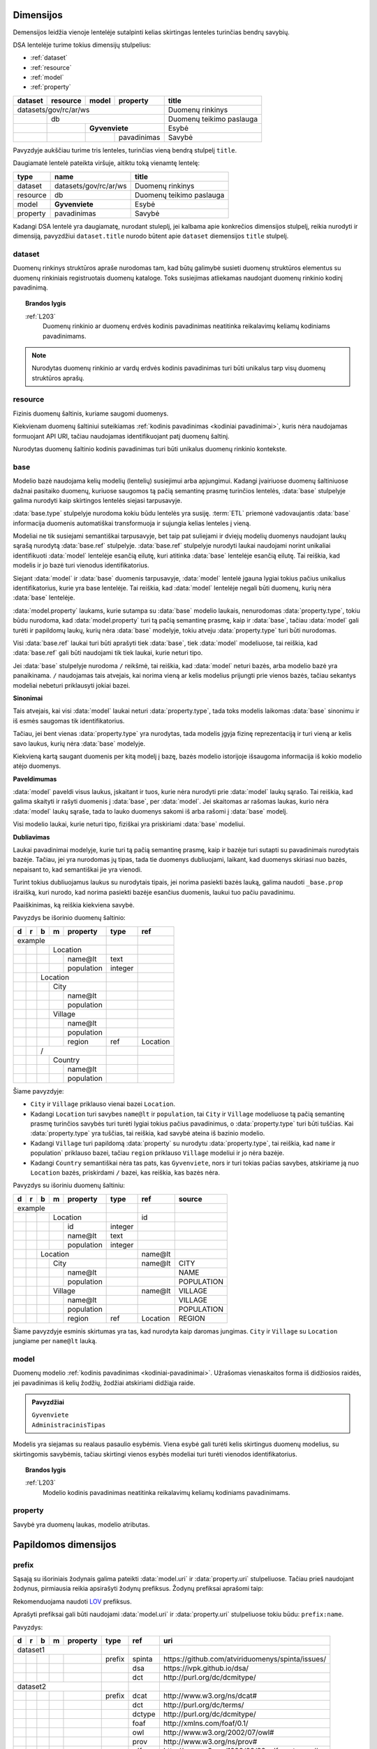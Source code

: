 .. default-role:: literal
.. _dimensijos:

Dimensijos
==========

Demensijos leidžia vienoje lentelėje sutalpinti kelias skirtingas lenteles
turinčias bendrų savybių.

DSA lentelėje turime tokius dimensijų stulpelius:

- :ref:`dataset`
- :ref:`resource`
- :ref:`model`
- :ref:`property`

======= ======== ===== ============= ============================== 
dataset resource model property      title                         
======= ======== ===== ============= ============================== 
datasets/gov/rc/ar/ws                Duomenų rinkinys
------------------------------------ ------------------------------ 
\       db                           Duomenų teikimo paslauga
------- ---------------------------- ------------------------------ 
\                **Gyvenviete**      Esybė
------- -------- ------------------- ------------------------------ 
\                      pavadinimas   Savybė
======= ======== ===== ============= ============================== 

Pavyzdyje aukščiau turime tris lenteles, turinčias vieną bendrą stulpelį
`title`.

Daugiamatė lentelė pateikta viršuje, aitiktu toką vienamtę lentelę:

========== ===================== ============================== 
type       name                  title  
========== ===================== ============================== 
dataset    datasets/gov/rc/ar/ws Duomenų rinkinys
resource   db                    Duomenų teikimo paslauga
model      **Gyvenviete**        Esybė
property   pavadinimas           Savybė
========== ===================== ============================== 

Kadangi DSA lentelė yra daugiamatę, nurodant stuleplį, jei kalbama apie
konkrečios dimensijos stulpelį, reikia nurodyti ir dimensiją, pavyzdžiui
`dataset.title` nurodo būtent apie `dataset` diemensijos `title` stulpelį.



.. _dataset:

dataset
-------

.. module:: dataset

Duomenų rinkinys struktūros apraše nurodomas tam, kad būtų galimybė susieti
duomenų struktūros elementus su duomenų rinkiniais registruotais duomenų
kataloge. Toks susiejimas atliekamas naudojant duomenų rinkinio kodinį
pavadinimą.

.. topic:: Brandos lygis

    :ref:`L203`
        Duomenų rinkinio ar duomenų erdvės kodinis pavadinimas neatitinka
        reikalavimų keliamų kodiniams pavadinimams.

.. note::

    Nurodytas duomenų rinkinio ar vardų erdvės kodinis pavadinimas turi būti
    unikalus tarp visų duomenų struktūros aprašų.

.. seealso::

    | :ref:`ns`
    | :ref:`kodiniai-pavadinimai`

.. data:: id

    Duomenų rinkinio arba duomenų erdvės identifikatorius.

.. data:: type

    Jei nenurodyta, pagal nutylėjimą naudojama `dataset` reikšmė, kuri nurodo
    duomenų rinkinio kodinį pavadinimą nurodyta :term:`duomenų kataloge
    <duomenų katalogas>`.

    Galimos reikšmės:

    ns
        Vardų erdvė.

    dataset
        Duomenų rinkinys.

    .. admonition:: Pavyzdys

        ======= ======== ===== ============= ==== ================ 
        dataset resource model property      type title           
        ======= ======== ===== ============= ==== ================ 
        datasets/gov/rc                      ns   Registrų centras
        ------------------------------------ ---- ---------------- 
        datasets/gov/rc/ar                   ns   Adresų registras
        ------------------------------------ ---- ---------------- 
        datasets/gov/rc/ar/ws                     Duomenų teikimo paslauga
        ==================================== ==== ================ 

.. data:: ref

    Duomenų rinkinio identifikatorius duomenų kataloge. Alternatyviai, galima
    naudoti :data:`dataset.source`.

    Nenaudojamas jei :data:`dataset.type` yra `ns`.

.. data:: source

    Nuoroda į duomenų rinkinio puslaptį duomenų kataloge.

    Nenaudojama, jei `dataset.type` yra `ns`.

.. data:: prepare

    Nenaudojama.

.. data:: level

    Nenaudojamas.

    Duomenų rinkinio brandos lygis yra išskaičiuojamas iš :data:`model.level`
    ir :data:`property.level`.

.. data:: access

    Prieigos lygis, naudojamas pagal nutylėjimą viesiems šios vardų erdvės
    elementams.

.. data:: title

    Duomenų rinkinio ar vardų erdvės pavadinimas.

.. data:: description

    Duomenų rinkinio ar vardų erdvės aprašymas.

.. .. _duomenų-šaltinis:
.. _resource:

resource
--------

.. module:: resource

Fizinis duomenų šaltinis, kuriame saugomi duomenys.

Kiekvienam duomenų šaltiniui suteikiamas :ref:`kodinis pavadinimas <kodiniai
pavadinimai>`, kuris nėra naudojamas formuojant API URI, tačiau naudojamas
identifikuojant patį duomenų šaltinį.

Nurodytas duomenų šaltinio kodinis pavadinimas turi būti unikalus duomenų
rinkinio kontekste.

.. seealso::

    :ref:`resource`

.. data:: id

    Duomenų šaltinio unikalus identifikatorius UUID formatu.

.. data:: type

    Duomenų šaltinio tipas. Galimos reikšmės:

    ========= ============================
    `sql`     Reliacinės duomenų bazės
    `csv`     CSV lentelės
    `json`    JSON resursai
    `xml`     XML resursai
    ========= ============================

.. data:: ref

    Identifikatorius, naudojamas konfiguracijoje, kurioje pateikiama pilnas
    resurso adresas ir kiti parametrai, tokie kaip slaptažodžiai ar
    prisijungimo vardai.

    Alternatyviai resurso pilną adresą galima nurodyti :data:`resource.source`
    stulpelyje.

.. data:: source

    Pilnas resurso adresas URI formatu.

    .. warning::

        Jei duomenų šaltinis reikalauja naudotojo vardo ir slaptažodžio,
        rekomenduojama nerodyti URI struktūros apraše, vietoj to prisijungimo
        duomenis prie šaltinio pateikti atskirame konfigūraciniame faile,
        naudojant :data:`resource.ref` stulpelį.

    **dialect** [ `+` **driver** ] `://` [ **user** `:` **password** `@` ]
    **host** [ `:` **port** ] `/` **path** [ `?` **params** ]

    dialect
        Duomenų šaltinio dialektas arba protokolas, kuriuo teikiami duomenys,
        galimi variantai:

        ================ ===========================
        `postgresql`     PostgreSQL duomenų bazė.
        `mysql`          MySQL duomenų bazė.
        `mariadb`        MariaDB duomenų bazė.
        `sqlite`         SQLite duomenų bazė.
        `oracle`         Oracle duomenų bazė.
        `mssql`          Microsoft SQL Server duomenų bazė.
        `http`, `https`  Duomenų failas publikuojamas HTTP protokolu.
        ================ ===========================

    driver
        Priklauso nuo **dialect** ir nuo naudojamo duomenų agento.

    user
        Duomenų šaltinio naudotojo vardas, jei duomenų šaltinis to reikalauja.

    password
        Duomenų šaltinio slaptažodis, jei duomenų šaltinis to reikalauja.

    host
        Duomenų šaltinio serverio adresas, jei duomenų šaltinis yra
        nuotoliniame serveryje.

    port
        Nuotolinio serverio prievado numeris.

    path
        Duomenų bazės pavadinimas arba kelias iki duomenų failo.

    params
        Papildomi parametrai, priklauso nuo naudojamo **driver**.


.. data:: level

    Duomenų šaltinio :ref:`brandos lygis <level>`, vertinant tik pagal formatą,
    nežiūrint į šaltinyje esančių duomenų turinį.

.. data:: access

    Duomenų šaltinio :ref:`prieigos lygis <access>`.

    Pildyti neprivaloma, jei nurodytas, tada visoms žemesnio lygio dimensijoms,
    pagal nutylėjimą taikomas nurodytas šaltinio prieigos lygis.

.. data:: title

    Duomenų šaltinio pavadinimas.

.. data:: description

    Duomenų šaltinio aprašymas.


.. _base:

base
----

.. module:: base

.. deprecated:: 0.2

   Atskira modelio bazė naikinama. Nuo 0.2 versijos, modelio bazė nurodoma
   :data:`model.type` stulpelyje.

Modelio bazė naudojama kelių modelių (lentelių) susiejimui arba apjungimui.
Kadangi įvairiuose duomenų šaltiniuose dažnai pasitaiko duomenų, kuriuose
saugomos tą pačią semantinę prasmę turinčios lentelės, :data:`base` stulpelyje
galima nurodyti kaip skirtingos lentelės siejasi tarpusavyje.

:data:`base.type` stulpelyje nurodoma kokiu būdu lentelės yra susiję.
:term:`ETL` priemonė vadovaujantis :data:`base` informacija duomenis
automatiškai transformuoja ir sujungia kelias lenteles į vieną.

Modeliai ne tik susiejami semantiškai tarpusavyje, bet taip pat suliejami ir
dviejų modelių duomenys naudojant laukų sąrašą nurodytą :data:`base.ref`
stulpelyje. :data:`base.ref` stulpelyje nurodyti laukai naudojami norint
unikaliai identifikuoti :data:`model` lentelėje esančią eilutę, kuri atitinka
:data:`base` lentelėje esančią eilutę. Tai reiškia, kad modelis ir jo bazė turi
vienodus identifikatorius.

Siejant :data:`model` ir :data:`base` duomenis tarpusavyje, :data:`model`
lentelė įgauna lygiai tokius pačius unikalius identifikatorius, kurie yra base
lentelėje. Tai reiškia, kad :data:`model` lentelėje negali būti duomenų, kurių
nėra :data:`base` lentelėje.

:data:`model.property` laukams, kurie sutampa su :data:`base` modelio laukais,
nenurodomas :data:`property.type`, tokiu būdu nurodoma, kad
:data:`model.property` turi tą pačią semantinę prasmę, kaip ir :data:`base`,
tačiau :data:`model` gali turėti ir papildomų laukų, kurių nėra :data:`base`
modelyje, tokiu atveju :data:`property.type` turi būti nurodomas.

Visi :data:`base.ref` laukai turi būti aprašyti tiek :data:`base`, tiek
:data:`model` modeliuose, tai reiškia, kad :data:`base.ref` gali būti naudojami
tik tiek laukai, kurie neturi tipo.

Jei :data:`base` stulpelyje nurodoma `/` reikšmė, tai reiškia, kad
:data:`model` neturi bazės, arba modelio bazė yra panaikinama. `/` naudojamas
tais atvejais, kai norima vieną ar kelis modelius prijungti prie vienos bazės,
tačiau sekantys modeliai nebeturi priklausyti jokiai bazei.

**Sinonimai**

Tais atvejais, kai visi :data:`model` laukai neturi :data:`property.type`, tada
toks modelis laikomas :data:`base` sinonimu ir iš esmės saugomas tik
identifikatorius.

Tačiau, jei bent vienas :data:`property.type` yra nurodytas, tada modelis įgyja
fizinę reprezentaciją ir turi vieną ar kelis savo laukus, kurių nėra
:data:`base` modelyje.

Kiekvieną kartą saugant duomenis per kitą modelį į bazę, bazės modelio
istorijoje išsaugoma informacija iš kokio modelio atėjo duomenys.

**Paveldimumas**

:data:`model` paveldi visus laukus, įskaitant ir tuos, kurie nėra nurodyti prie
:data:`model` laukų sąrašo. Tai reiškia, kad galima skaityti ir rašyti duomenis
į :data:`base`, per :data:`model`. Jei skaitomas ar rašomas laukas, kurio nėra
:data:`model` laukų sąraše, tada to lauko duomenys sakomi iš arba rašomi į
:data:`base` modelį.

Visi modelio laukai, kurie neturi tipo, fiziškai yra priskiriami :data:`base`
modeliui.

**Dubliavimas**

Laukai pavadinimai modelyje, kurie turi tą pačią semantinę prasmę, kaip ir
bazėje turi sutapti su pavadinimais nurodytais bazėje. Tačiau, jei yra
nurodomas jų tipas, tada tie duomenys dubliuojami, laikant, kad duomenys
skiriasi nuo bazės, nepaisant to, kad semantiškai jie yra vienodi.

Turint tokius dubliuojamus laukus su nurodytais tipais, jei norima pasiekti
bazės lauką, galima naudoti `_base.prop` išraišką, kuri nurodo, kad norima
pasiekti bazėje esančius duomenis, laukui tuo pačiu pavadinimu.


.. data:: source

    Nenaudojamas.

.. data:: prepare

    Išimtiniais atvejais, kai nėra galimybės lentelių susieti ar apjungti
    įprastiniais metodais, galima pasitelkti formules, kurių pagalba galima
    įgyvendinti nestandartinius lentelių apjungimo atvejus.

.. data:: type

    Nenaudojamas.

.. data:: ref

    :data:`model.property` reikšmė, kurios pagalba :data:`model` objektai
    siejami su :data:`base` objektais. Jei susiejimas pagal vieną model property
    yra neįmanomas, galima nurodyti kelis :data:`model.property` pavadinimus
    atskirtus kableliu.

    Galima naudoti tik tuos :data:`model.property`, kurie neturi nurodyto
    :data:`property.type`, kas reiškia, kad toks pat laukas turi būti tiek
    :data:`base`, tiek :data:`model` laukų sąraše.

    Tais atvejais, kai :data:`base.ref` rodo į modelio lauką, kuris turi tipą,
    tada :data:`base.level` negali būti didesnis nei `3`, kadangi jei modelio
    laukas turi tipą, tai reiškia, kad jo duomenys nesutampa su bazės
    duomenimis ir todėl jungimas negali būti daromas.

.. data:: level

    :ref:`Brandos lygis <level>`, nurodantis modelio susiejamumą su nurodytu
    baziniu modeliu. Plačiau žiūrėti :ref:`Ryšiai tarp modelių | Brandos lygis
    <ref-level>`.

    Jei brandos lygis yra žemesnis nei `3`, tada identifikatorių siejimas nėra
    atliekamas, tokiu būdu tiesiog nurodomas semantinis susiejimas metaduomenų,
    o ne duomenų lygmenyje.

.. data:: access

    Nenaudojamas.

Paaiškinimas, ką reiškia kiekviena savybė.

Pavyzdys be išorinio duomenų šaltinio:

== == == == =========== ========= ==========
d  r  b  m  property    type      ref       
== == == == =========== ========= ==========
example                                     
----------------------- --------- ----------
\        Location
-- -- -- -------------- --------- ----------
\           name\@lt    text                
\           population  integer             
\      Location
-- -- ----------------- --------- ----------
\        City
-- -- -- -------------- --------- ----------
\           name\@lt                        
\           population
\        Village
-- -- -- -------------- --------- ----------
\           name\@lt                        
\           population
\           region      ref       Location
\     /                                     
-- -- ----------------- --------- ----------
\        Country
-- -- -- -------------- --------- ----------
\           name\@lt                        
\           population
== == == == =========== ========= ==========

Šiame pavyzdyje:

- `City` ir `Village` priklauso vienai bazei `Location`.

- Kadangi `Location` turi savybes `name@lt` ir `population`, tai `City` ir
  `Village` modeliuose tą pačią semantinę prasmę turinčios savybės turi turėti
  lygiai tokius pačius pavadinimus, o :data:`property.type` turi būti tuščias.
  Kai :data:`property.type` yra tuščias, tai reiškia, kad savybė ateina iš
  bazinio modelio.

- Kadangi `Village` turi papildomą :data:`property` su nurodytu
  :data:`property.type`, tai reiškia, kad `name` ir population` priklauso
  bazei, tačiau `region` priklauso `Village` modeliui ir jo nėra bazėje.

- Kadangi `Country` semantiškai nėra tas pats, kas `Gyvenviete`, nors ir turi
  tokias pačias savybes, atskiriame ją nuo `Location` bazės, priskirdami `/`
  bazei, kas reiškia, kas bazės nėra.


Pavyzdys su išoriniu duomenų šaltiniu:

== == == == =========== ========= ========= ==================
d  r  b  m  property    type      ref       source
== == == == =========== ========= ========= ==================
example                                                       
----------------------- --------- --------- ------------------
\        Location                 id       
-- -- -- -------------- --------- --------- ------------------
\           id          integer
\           name\@lt    text
\           population  integer
\     Location                    name\@lt 
-- -- ----------------- --------- --------- ------------------
\        City                     name\@lt  CITY
-- -- -- -------------- --------- --------- ------------------
\           name\@lt                        NAME
\           population                      POPULATION
\        Village                  name\@lt  VILLAGE
-- -- -- -------------- --------- --------- ------------------
\           name\@lt                        VILLAGE
\           population                      POPULATION
\           region      ref       Location  REGION
== == == == =========== ========= ========= ==================

Šiame pavyzdyje esminis skirtumas yra tas, kad nurodyta kaip daromas jungimas.
`City` ir `Village` su `Location` jungiame per `name\@lt` lauką.


.. .. _duomenų-modelis:
.. _model:

model
-----

.. module:: model

Duomenų modelio :ref:`kodinis pavadinimas <kodiniai-pavadinimai>`. Užrašomas
vienaskaitos forma iš didžiosios raidės, jei pavadinimas iš kelių žodžių,
žodžiai atskiriami didžiąja raide.

.. admonition:: Pavyzdžiai

    | `Gyvenviete`
    | `AdministracinisTipas`

Modelis yra siejamas su realaus pasaulio esybėmis. Viena esybė gali turėti
kelis skirtingus duomenų modelius, su skirtingomis savybėmis, tačiau skirtingi
vienos esybės modeliai turi turėti vienodos identifikatorius.

.. topic:: Brandos lygis

    :ref:`L203`
        Modelio kodinis pavadinimas neatitinka reikalavimų keliamų kodiniams
        pavadinimams.

.. data:: type

    .. versionchanged:: 0.2

        Nuo 0.2 versijos nurodo modelio bazę.

    Nurodo modelio bazę arba esybę, kurios pagalba skirtingiems modeliams
    suteikiami vienodi identifikatoriai.

    Jei nurodyta modelio bazė, :data:`model.ref` nurodytas pirminis raktas turi
    sutapti su bazinio modelio pirminiu raktu.

    Taip pat turi sutapti ir modelio savybės su baziniu modeliu. Tačiau modelis
    gali turėti ir papildomų savybių, kurių nėra baziniame modelyje.
    Vienintelis privalomas reikalavimas yra pirminio rakto susiejimas, kad
    modelis ir bazinis modelis turėtu vienodus identifikatorius.

    .. topic:: Brandos lygis

        :ref:`L103`
            Modelis yra susietas su bazinio registro esybe metaduomenų
            lygmeniu, tačiau nėra tokio identifikatoriaus kuris leistu susieti
            ir pačius duomenis.

        :ref:`L209`
            Modelis nėra susietas su baziniame registre apibrėžta esybe.

    .. admonition:: Pavyzdys

        **Duomenų modelis**

        .. mermaid::
        
           classDiagram
        
             class ns1Gyvenviete["ns1:Gyvenviete"]
             class ns2Gyvenviete["ns2:Gyvenviete"]
             class Location["locn:Location"] {
               + code: integer [1..1]
               + name: text [1..1]
             }
             ns1Gyvenviete --|> Location
             ns2Gyvenviete --|> Location

        |

        **Struktūros aprašas**

        ======= ===== ======== ================== ====
        dataset model property type               ref
        ======= ===== ======== ================== ====
        locn                                     
        ---------------------- ------------------ ----
        \       **Location**                      code
        ------- -------------- ------------------ ----
        \             code     integer           
        \             name\@en string            
        ns1                                      
        ---------------------- ------------------ ----
        \       **Gyvenviete** **/locn/Location** code
        ------- -------------- ------------------ ----
        \             code     integer           
        \             name\@lt string            
        ns2                                      
        ---------------------- ------------------ ----
        \       **Gyvenviete** **/locn/Location** code
        ------- -------------- ------------------ ----
        \             code     integer           
        \             name\@lt string            
        ======= ===== ======== ================== ====

        Pavyzdyje turime tris modelius iš skirtingų duomenų rinkinių,
        `ns1:Gyvenviete` ir `ns2:Gyvenviete` nurodo `locn:Location` kaip šių
        modelių bazę, tai reiškia, kad visi trys modeliai realiame pasaulyje
        yra viena esybė, turinti vienodus identifikatorius skirtinguose
        modeliuose.

.. data:: ref

    Kableliu atskirtas sąrašas :data:`model.property` duomenų laukų pavadinimų,
    kurie kartu unikaliai identifikuoja vieną duomenų eilutę (pirminis lentelės
    raktas arba identifikatorius).

    Jei nurodytas :data:`model.type`, pirminis raktas būtinai turi sutapti su
    :data:`model.type` pirminiu raktu.

    Jei modelio objektą unikaliai identifikuoja keli duomenų laukai,
    :data:`model.ref` stulpelyje galima nurodyti kelis duomenų laukus atskirtus
    kableliu.

    .. topic:: Brandos lygis

        :ref:`L003`
            Nenurodytas objekto identifikatorius.

        :ref:`L104`
            Nurodytas objekto identifikatorius nėra unikalus, turi
            pasikartojančių reikšmių.

        :ref:`L204`
            Nurodytas objekto identifikatorius yra unikalus, tačiau
            nepatikimas, kadangi nurodytas duomenų laukas, kuris gali keistis,
            tarkime pavadinimas.

        :ref:`L301`
            Nurodytas objekto identifikatorius yra patikimas, tačiau nėra
            siejamas su globaliu objekto identifikatoriumi.

.. data:: source

    Modelio duomenų šaltinis, vieta ar pavadinimas fiziniame duomenų modelyje.

    Kas įrašoma į šį stulpelį priklauso nuo duomenų šaltinio :data:`resource.type`.

    SQL atveju, tai bus lentelės pavadinimas, XML atveju - XPath išraiška, JSON
    atveju - JSONPath išraiška, skirtingai duomenų šaltiniai gali naudoti
    skirtingą sintaksę vietai (kur fiziškai saugomi duomenys) apibūdinti.

    Jei duomenys publikuojami :ref:`vidinėje saugykloje <internal-backend>`,
    :data:`model.source` pildyti nereikia, kadangi vidinės saugyklos fizinio ir
    loginio modelio pavadinimai yra tokie patys.

    .. topic:: Brandos lygis

        :ref:`L004`
            Nenurodytas modelio duomenų šaltinis :data:`model.source` ir duomenys nėra
            publikuojami :ref:`vidinėje saugykloje <internal-backend>`.

.. data:: prepare

    Formulė skirta duomenų filtravimui ir paruošimui, iš dalies priklauso nuo
    :data:`resource.type`.

    .. seealso::

        | :ref:`formulės`
        | :ref:`duomenų-atranka`

.. data:: level

    Modelio :ref:`brandos lygis <level>`, nusakantis pačio modelio brandos
    lygį, pavyzdžiui ar nurodytas pirminis raktas, ar modelio pavadinimas
    atitinka kodiniams pavadinimams keliamus reikalavimus.

    .. seealso::

        :ref:`ref-level`

.. data:: access

    Modeliui priklausančių laukų :ref:`prieigos lygis <access>`. Paveldimas.

    .. seealso::

        :ref:`access`

.. data:: uri

    Sąsaja su OWL_, RDFS_ ontologijomis ar SKOS_ kontroliuojamais žodynais.

    Jei nenurodyta, generuojamas pavadinimas pagal tokį šabloną:

    `https://data.gov.lt/id/` **dataset** `/` **model**

    .. admonition:: Pavyzdys

        ::

            https://data.gov.lt/id/datasets/gov/rc/ar/ws/Location

    Struktūros apraše galima nurodyti automatiškai neneruojamus URI.

    .. admonition:: Pavyzdys

        ======= ===== ================ ================== ==== ============ 
        dataset model property         type               ref  uri        
        ======= ===== ================ ================== ==== ============
        adresai                                                            
        ------------------------------ ------------------ ---- ------------
        \                              prefix             ar   \https://data.gov.lt/id/adresai/
        \       **Location**                              code             
        ------- ---------------------- ------------------ ---- ------------
        \             code             integer                 ar:code     
        \             name\@en         string                  ar:name     
        datasets/gov/ivpk/dp/api                                           
        ------------------------------ ------------------ ---- ------------
        \                              prefix             ar   \https://data.gov.lt/id/adresai/
        \       **Gyvenviete**                            code ar:Location 
        ------- ---------------------- ------------------ ---- ------------
        \             code             integer                 ar:code     
        \             name\@lt         string                  ar:name
        ======= ===== ================ ================== ==== ============

        Šiame pavyzdyje `ar:Location` yra URI, kuris yra automatiškai
        generuojamas `adresai` duomenų rinkinyje.

    .. seealso::

        :ref:`vocab`

.. data:: title

    Trumpas modelio pavadinimas pirmas žodis iš didžiosios raidės, pavadinimo
    gale taško nereikia.

    Pavadinime nereikia kartoti duomenų rinkinio pavadinimo. Modelio
    pavadinimas rašomas duomenų rinkinio kontekste.

.. data:: description

    Modelio aprašymas.

.. data:: property

    Modeliui priklausantis duomenų laukas.


.. .. _savybė:
.. _property:

property
--------

.. module:: property

Savybė yra duomenų laukas, modelio atributas.

.. data:: source

    Duomenų lauko pavadinimas šaltinyje. Prasmė priklauso nuo
    :data:`resource.type`.

.. data:: prepare

    Formulė skirta duomenų tikrinimui ir transformavimui arba statinės reikšmės
    pateikimui.

.. data:: type

    Nurodomas loginis duomenų tipas. Dėl galimų tipų sąrašo žiūrėti
    :ref:`duomenų-tipai`.

    Loginis duomenų tipas yra toks tipas, kurį tikitės gauti publikuojant
    duomenis per API. Loginis tipas gali skirtis nuo duomenų šaltinio tipo.

    Visi duomenų tipai gali turėti tokius parametrus:

    - `required` - nurodo, kad šis duomenų laukas yra privalomas, tai reiškia,
      kad šio duomenų lauko reikšmė visada turi būti pateikta. Pagal nutylėjimą
      visi modelio duomenų laukai yra neprivalomi.

    Kai kurie duomenų tipai, gali turėti konkrečiam duomenų tipui pateikiamus
    papildomus parametrus, tokie parametrai nurodomi skliausteliuose.

    Dupmenų tipų pavyzdžiai:

    - `integer`

    - `integer required`

    - `geometry`

    - `geometry(linestringm, 3345) required`

.. data:: ref

    Priklauso nuo `property.type`, nurodo matavimo vienetus, laiko ar vietos
    tikslumą, :ref:`klasifikatorių <enum>` arba :ref:`ryšį su kitais modeliais
    <ryšiai>`. Ką tiksliai reiškia šis laukas, patikslinta skyrelyje
    :ref:`duomenų-tipai`.

.. data:: level

    Nurodo duomenų lauko brandos lygį. Žiūrėti :ref:`level`.

.. data:: access

    Nurodo prieigos prie duomenų lygį. Žiūrėti skyrių :ref:`access`.

.. data:: uri

    Sąsaja su išoriniu žodynu. Žiūrėti :ref:`vocab`.

.. data:: title

    Duomenų lauko pavadinimas. Šis pavadinimas yra skirtas skaityti žmonėms
    ir bus rodomas duomenų laukų sąrašuose ir antraštėse. Jei nenurodyta, bus
    naudojamas :data:`property` kodinis pavadinimas.

.. data:: description

    Duomenų lauko aprašymas.

.. data:: enum

    Žiūrėti :ref:`enum`.


.. _papildomos-dimensijos:

Papildomos dimensijos
=====================

.. .. _išorinių-žodynų-prefiksai:
.. _prefix:

prefix
------

.. module:: prefix

Sąsają su išoriniais žodynais galima pateikti :data:`model.uri` ir
:data:`property.uri` stulpeliuose. Tačiau prieš naudojant žodynus, pirmiausia
reikia apsirašyti žodynų prefiksus. Žodynų prefiksai aprašomi taip:


.. data:: ref

    Prefikso pavadinimas.

.. data:: uri

    Išorinio žodyno URI.

.. data:: title

    Prefikso antraštė.

.. data:: description

    Prefikso aprašymas.

Rekomenduojama naudoti LOV_ prefiksus.

.. _LOV: https://lov.linkeddata.es/dataset/lov/

Aprašyti prefiksai gali būti naudojami :data:`model.uri` ir :data:`property.uri`
stulpeliuose tokiu būdu: `prefix:name`.

Pavyzdys:

== == == == ============ ======== ========= ====================================================
d  r  b  m  property     type     ref       uri                                                 
== == == == ============ ======== ========= ====================================================
dataset1                                                                                        
------------------------ -------- --------- ----------------------------------------------------
\                        prefix   spinta    \https://github.com/atviriduomenys/spinta/issues/
\                                 dsa       \https://ivpk.github.io/dsa/
\                                 dct       \http://purl.org/dc/dcmitype/
dataset2                                                                                        
------------------------ -------- --------- ----------------------------------------------------
\                        prefix   dcat      \http://www.w3.org/ns/dcat#
\                                 dct       \http://purl.org/dc/terms/
\                                 dctype    \http://purl.org/dc/dcmitype/
\                                 foaf      \http://xmlns.com/foaf/0.1/
\                                 owl       \http://www.w3.org/2002/07/owl#
\                                 prov      \http://www.w3.org/ns/prov#
\                                 rdf       \http://www.w3.org/1999/02/22-rdf-syntax-ns#
\                                 rdfs      \http://www.w3.org/2000/01/rdf-schema#
\                                 sdo       \http://schema.org/
\                                 skos      \http://www.w3.org/2004/02/skos/core#
\                                 vcard     \http://www.w3.org/2006/vcard/ns#
\                                 xsd       \http://www.w3.org/2001/XMLSchema#
== == == == ============ ======== ========= ====================================================

Prefiksai turi būti apibrėžti duomenų rinkinio kontekste, kadangi skirtingi
duomenų rinkiniai gali naudoti skirtingus prefiksus, tiems pateims URI.
Pavyzdžiui abiejusoe rinkinyje pavyzdyje aukščiau, `dct` ir `dctype` rodo į tą
patį URI.


.. _enum:

enum
----

.. module:: enum

.. _Categorical data: https://pandas.pydata.org/pandas-docs/stable/user_guide/categorical.html

Tam tikri duomenų laukai turi fiksuotą reikšmių variantų aibę. Dažnai duomenų
bazėse fiksuotos reikšmės saugomos skaitine forma ar kitais kodiniais
pavadinimais. Tokias fiksuotas reikšmes duomenų struktūros apraše galima
pateikti neužpildant hierarchinių stulpelių ir nurodant `type` reikšmę
`enum`, pavyzdžiui:

+----+---+---+---+---+----------+---------+-----+-----------+-----------+-------+--------+-----+---------+-------------+
| id | d | r | b | m | property | type    | ref | source    | prepare   | level | access | uri | title   | description |
+====+===+===+===+===+==========+=========+=====+===========+===========+=======+========+=====+=========+=============+
|  1 | datasets/example/places  |         |     |           |           |       |        |     |         |             |
+----+---+---+---+---+----------+---------+-----+-----------+-----------+-------+--------+-----+---------+-------------+
|  2 |   | places               | sql     |     | sqlite:// |           |       |        |     |         |             |
+----+---+---+---+---+----------+---------+-----+-----------+-----------+-------+--------+-----+---------+-------------+
|  3 |   |   |   | Place        |         | id  | PLACES    |           |       |        |     |         |             |
+----+---+---+---+---+----------+---------+-----+-----------+-----------+-------+--------+-----+---------+-------------+
|  4 |   |   |   |   | id       | integer |     | ID        |           | 3     | open   |     |         |             |
+----+---+---+---+---+----------+---------+-----+-----------+-----------+-------+--------+-----+---------+-------------+
|  5 |   |   |   |   | type     | string  |     | CODE      |           | 3     | open   |     |         |             |
+----+---+---+---+---+----------+---------+-----+-----------+-----------+-------+--------+-----+---------+-------------+
|  6 |   |   |   |   |          | enum    |     | 1         | "city"    |       |        |     | City    |             |
+----+---+---+---+---+----------+---------+-----+-----------+-----------+-------+--------+-----+---------+-------------+
|  7 |   |   |   |   |          |         |     | 2         | "town"    |       |        |     | Town    |             |
+----+---+---+---+---+----------+---------+-----+-----------+-----------+-------+--------+-----+---------+-------------+
|  8 |   |   |   |   |          |         |     | 3         | "village" |       |        |     | Village |             |
+----+---+---+---+---+----------+---------+-----+-----------+-----------+-------+--------+-----+---------+-------------+
|  9 |   |   |   |   | name     | string  |     | NAME      |           | 3     | open   |     |         |             |
+----+---+---+---+---+----------+---------+-----+-----------+-----------+-------+--------+-----+---------+-------------+

Šiame pavyzdyje `Place.type` laukas yra klasifikatorius, kurio reikšmės yra
kodai 1, 2 ir 3, kurios duomenų struktūros apraše keičiamos į `city`, `town`
ir `village`, papildomai `title` stulpelyje nurodant reikšmės pavadinimą.

Jei tas pats klasifikatorius gali būti naudojamas kelios skirtingose vietos,
tada galima iškelti klasifikatorių ir suteikti jam pavadinimą, pavyzdžiui:

+----+---+---+---+---+----------+---------+---------+-----------+---------------+-------+--------+-----+---------+-------------+
| id | d | r | b | m | property | type    | ref     | source    | prepare       | level | access | uri | title   | description |
+====+===+===+===+===+==========+=========+=========+===========+===============+=======+========+=====+=========+=============+
|  1 | datasets/example/places  |         |         |           |               |       |        |     |         |             |
+----+---+---+---+---+----------+---------+---------+-----------+---------------+-------+--------+-----+---------+-------------+
|  6 |   |   |   |   |          | enum    | place   | 1         | "city"        |       |        |     | City    |             |
+----+---+---+---+---+----------+---------+---------+-----------+---------------+-------+--------+-----+---------+-------------+
|  7 |   |   |   |   |          |         |         | 2         | "town"        |       |        |     | Town    |             |
+----+---+---+---+---+----------+---------+---------+-----------+---------------+-------+--------+-----+---------+-------------+
|  8 |   |   |   |   |          |         |         | 3         | "village"     |       |        |     | Village |             |
+----+---+---+---+---+----------+---------+---------+-----------+---------------+-------+--------+-----+---------+-------------+
|  2 |   | places               | sql     |         | sqlite:// |               |       |        |     |         |             |
+----+---+---+---+---+----------+---------+---------+-----------+---------------+-------+--------+-----+---------+-------------+
|  3 |   |   |   | Place        |         | id      | PLACES    |               |       |        |     |         |             |
+----+---+---+---+---+----------+---------+---------+-----------+---------------+-------+--------+-----+---------+-------------+
|  4 |   |   |   |   | id       | integer |         | ID        |               | 3     | open   |     |         |             |
+----+---+---+---+---+----------+---------+---------+-----------+---------------+-------+--------+-----+---------+-------------+
|  5 |   |   |   |   | type     | string  | place   | CODE      |               | 3     | open   |     |         |             |
+----+---+---+---+---+----------+---------+---------+-----------+---------------+-------+--------+-----+---------+-------------+
|  9 |   |   |   |   | name     | string  |         | NAME      |               | 3     | open   |     |         |             |
+----+---+---+---+---+----------+---------+---------+-----------+---------------+-------+--------+-----+---------+-------------+

Šiuo atveju, klasifikatoriui buvo suteiktas pavadinimas `place` įrašytas
`enum.ref` stulpelyje, 6 eilutėje. O `Place.type` laukui, `prepare`
stulpelyje nurodyta, kad šis laukas naudoja vardinį `place` klasifikatorių.


.. data:: ref

    Pasirinkimų sąrašo pavadinimas.

.. data:: source

    Pateikiama originali reikšmė, taip kaip ji saugoma duomenų šaltinyje.
    Pateiktos reikšmės turi būti unikalios ir negali kartotis.

    Jei pageidaujama aprašyti tuščią šaltinio reikšmę, tada
    :data:`property.prepare` celėje reikia nurodyti formulę, kuri tuščią
    reikšmę pakeičia, į kokią nors kitą. Formulės pavyzdys:

    .. code-block:: python

        swap('', '-')

.. data:: prepare

    Pateikiama reikšmė, tokia kuri bus naudojama atveriant duomenis.
    :data:`model.prepare` filtruose taip pat bus naudojama būtent ši
    reikšmė.

    `enum.prepare` reikšmės gali kartotis, tokiu būdu, kelios skirtingos
    `enum.source` reikšmės bus susietos su viena `enum.prepare` reikšme.

.. data:: access

    Klasifikatoriams galima nurodyti skirtingas prieigos teises, tokiu
    atveju, naudotojas turintis `open` prieigą matys tik tuos duomenis,
    kurių klasifikatorių reikšmės turi `open` prieigos teises, visi kiti bus
    išfiltruoti.

.. data:: title

    Fiksuotos reikšmės pavadinimas.

.. data:: description

    Fiksuotos reikšmės aprašymas.

Pagal nutylėjimą, jei :data:`property.prepare` yra tuščias ir :data:`property`
turi :ref:`enum` sąrašą, tada jei šaltinis turi neaprašytą reikšmę, turėtų
būti fiksuojama klaida.

Jei yra poreikis fiksuoti tik tam tikras reikšmes, o visas kitas palikti tokias,
kokios yra šaltinyje, tada :data:`property.prepare` stulpelyje reikia įrašyti
`self.choose(self)`.


.. _param:

param
-----

.. module:: param

.. deprecated:: 0.2

    Nuo 0.2 versijos parametrų dimensija perkeliama prie :ref:`property` ir
    tampa duomenų tipo parametras.


Parametrai leidžia iškelti tam tikras duomenų paruošimo operacijas į parametrus
kurie gali būti naudojami :ref:`dimensijos`, kurioje apibrėžtas parametras
kontekste. Parametrai gali gražinti :term:`iteratorius`, kurių pagalba galima
dinamiškai kartoti :data:`resource` duomenų skaitymą, panaudojant aprašytus
parametrus. Taip pat parametrų pagalba galima sudaryti reikšmių sąrašus, kurių
pagalba galima kartoti :data:`resource` su kiekviena reikšme.

Parametrai dažniausiai naudojami žemesnio brandos lygio duomenų šaltiniams
aprašyti, o taip pat API atvejais, kai duomenys atiduodame dinamiškai.

Parametrai aprašomi pasitelkiant papildomą :ref:`param` dimensiją.

+----+---+---+---+---+------------+---------+-----------------------+-----------------------------+-----------------------+
| id | d | r | b | m | property   | type    | ref                   | source                      | prepare               |
+====+===+===+===+===+============+=========+=======================+=============================+=======================+
|  1 | datasets/example/cities    |         |                       |                             |                       |
+----+---+---+---+---+------------+---------+-----------------------+-----------------------------+-----------------------+
|  2 |   | places                 | csv     |                       | \https://example.com/{}.csv |                       |
+----+---+---+---+---+------------+---------+-----------------------+-----------------------------+-----------------------+
|  3 |   |   |   | Country        |         | id                    | countries                   |                       |
+----+---+---+---+---+------------+---------+-----------------------+-----------------------------+-----------------------+
|  4 |   |   |   |   | code       | string  |                       | CODE                        |                       |
+----+---+---+---+---+------------+---------+-----------------------+-----------------------------+-----------------------+
|  5 |   |   |   |   | title      | string  |                       | TITLE                       |                       |
+----+---+---+---+---+------------+---------+-----------------------+-----------------------------+-----------------------+
|  6 |   |   |   | City           |         | country, |nbsp| title | cities/{country.code}       |                       |
+----+---+---+---+---+------------+---------+-----------------------+-----------------------------+-----------------------+
|  7 |   |   |   |   |            | param   | country               | Country                     | select(code)          |
+----+---+---+---+---+------------+---------+-----------------------+-----------------------------+-----------------------+
|  8 |   |   |   |   | country    | ref     | Country               |                             | param("country").code |
+----+---+---+---+---+------------+---------+-----------------------+-----------------------------+-----------------------+
|  9 |   |   |   |   | title      | string  |                       | TITLE                       |                       |
+----+---+---+---+---+------------+---------+-----------------------+-----------------------------+-----------------------+

.. data:: ref

    Parametro :term:`kodinis pavadinimas`.

.. data:: prepare

    Formulė, kuri grąžina sąrašą reikšmių aprašomam parametrui.

.. data:: source

    Jei reikšmė pateikta, tada ši reikšmė perduodama formulei kaip `self`.
    Pavyzdžiui, jei :data:`param.prepare` pateikta formulė `select(code)`, o
    :data:`param.source` nurodyta `Country`, tai formulė bus iškviesta taip
    `select("Country", code)`.

Jei parametro reikšmė yra :term:`iteratorius`, tada :term:`dimensija`, kurios
kontekste yra aprašytas :ref:`parametras <param>` yra kartojama tiek kartų,
kiek reikšmių grąžina :term:`iteratorius`.

Jei yra keli :ref:`param` grąžinantys :term:`iteratorius`, tada iš
visų :term:`iteratorių <iteratorius>` sudaroma `Dekarto sandauga`_ ir
:data:`resource` dimensija vykdoma su kiekviena sandaugos rezultato reikšme.

.. _Dekarto sandauga: https://lt.wikipedia.org/wiki/Dekarto_sandauga

Jei sekančioje :term:`DSA` eilutėje, einančioje po eilutės, kurioje aprašytas
:ref:`param`, nenurodytas :data:`type` ir neužpildytas joks kitas
:term:`dimensijos <dimensija>` stulpelis, tada parametras tampa
:term:`iteratoriumi <iteratorius>`, kurio reikšmių sąrašą sudaro sekančiose
eilutėse patektos :data:`source` ir :data:`prepare` reikšmės. Pavyzdžiui
anksčiau pateiktą pavyzdį galima būtų perdaryti taip:

+----+---+---+---+---+------------+---------+-----------------------+-----------------------------+-----------------------+
| id | d | r | b | m | property   | type    | ref                   | source                      | prepare               |
+====+===+===+===+===+============+=========+=======================+=============================+=======================+
|  1 | datasets/example/cities    |         |                       |                             |                       |
+----+---+---+---+---+------------+---------+-----------------------+-----------------------------+-----------------------+
|  2 |   | places                 | csv     |                       | \https://example.com/{}.csv |                       |
+----+---+---+---+---+------------+---------+-----------------------+-----------------------------+-----------------------+
|  3 |   |   |   | Country        |         | id                    | countries                   |                       |
+----+---+---+---+---+------------+---------+-----------------------+-----------------------------+-----------------------+
|  4 |   |   |   |   | code       | string  |                       | CODE                        |                       |
+----+---+---+---+---+------------+---------+-----------------------+-----------------------------+-----------------------+
|  5 |   |   |   |   | title      | string  |                       | TITLE                       |                       |
+----+---+---+---+---+------------+---------+-----------------------+-----------------------------+-----------------------+
|  6 |   |   |   | City           |         | country, |nbsp| title | cities/{country}            |                       |
+----+---+---+---+---+------------+---------+-----------------------+-----------------------------+-----------------------+
|  7 |   |   |   |   |            | param   | country               |                             | "lt"                  |
+----+---+---+---+---+------------+---------+-----------------------+-----------------------------+-----------------------+
|  7 |   |   |   |   |            |         |                       |                             | "lv"                  |
+----+---+---+---+---+------------+---------+-----------------------+-----------------------------+-----------------------+
|  7 |   |   |   |   |            |         |                       |                             | "ee"                  |
+----+---+---+---+---+------------+---------+-----------------------+-----------------------------+-----------------------+
|  8 |   |   |   |   | country    | ref     | Country               |                             | param("country")      |
+----+---+---+---+---+------------+---------+-----------------------+-----------------------------+-----------------------+
|  9 |   |   |   |   | title      | string  |                       | TITLE                       |                       |
+----+---+---+---+---+------------+---------+-----------------------+-----------------------------+-----------------------+

Šiame pavyzdyje, parametras `country` grąžins tris šalies kodus: lt, lv ir
ee, kurie bus panaudojami `cities/{country}` pavadinime, pakeičiant
`{country}` dalį.

:ref:`param` reikšmės pasiekiamos naudojanti pavadinimą įrašytą
:data:`param.ref` stulpelyje. Pavyzdžiui, jei :data:`param.ref` stulpelyje
įrašyta `x`, tada `x` parametro reikšmę galima gauti taip:

.. describe:: source

    `{x}`.

.. describe:: prepare

    `x` arba `param(x)`.

Parametrų generavimui galima naudoti tokias formules:

.. describe:: param.prepare

    .. function:: range(stop)

        Sveikų skaičių generavimas nuo 0 iki `stop`, `stop` neįeina.

    .. function:: range(start, stop)
       :noindex:

        Sveikų skaičių generavimas nuo `start` iki `stop`, `stop` neįeina.

    .. function:: scalar(name)

        Jei nurodytas :data:`param.source`, tada imama tik `name` lauko reikšmė,
        o ne visi modelio laukai.

Jei užpildytas :data:`param.source` stulpelis, tada :data:`param.prepare`
stulpelyje galima naudoti filtrą nurodyto :data:`param.source` modelio duomenims
filtruoti, o naudojant parametrus galima nurodyti ir modelio laukų pavadinimus,
pavyzdžiui:

.. describe:: source

    `{x.field}`.

.. describe:: prepare

    `x.field` arba `param(x).field`.


.. _switch:

switch
------

.. module:: switch

Tam tikrais atvejais duomenis tenka normalizuoti parenkant tam tikrą reikšmę jei
tenkinama nurodyta sąlyga. Tokias situacijas galima aprašyti pasitelkiant
:data:`switch` dimensiją.

.. data:: switch.source

    Reikšmė, kuri bus atveriama.

.. data:: switch.prepare

    Sąlyga, naudojant einamojo modelio laukus. Jei sąlyga tenkinama, tada
    laukui priskiriama :data:`switch.source` reikšmė. Jei sąlyga
    netenkinama, tada bandoma tikrinti sekančią sąlygą. Parenkama ta
    reikšmė, kurios pirmoji sąlyga tenkinama.

    Jei :data:`switch.prepare` yra tuščias, tada sąlyga visada teigiama ir
    visada grąžinama :data:`switch.source` reikšmė.


.. _comment:

comment
-------

..module:: comment

Dirbant su :term:`DSA` yra galimybė komentuoti eilutes, naudojant papildomą
:data:`comment` dimensiją, kurią galima naudoti bet kurios kitos dimensijos
kontekste.


.. data:: id

    Komentaro numeris.

.. data:: ref

    Komentuojamo vieno ar kelių kableliu atskirtų :data:`property`
    pavadinimai. Galima nurodyti ne tik stulpelio pavadinimą, bet ir
    dimensiją.

.. data:: source

    Komentaro autorius.

.. data:: prepare

    Keitimo pasiūlymas, naudojant `create()`, `update` ir `delete()` funkcijas. Pavyzdžiui::

        update(property: "pavadinimas@lt", type: "text")

    Šiuo atveju nurodoma, kad siūloma keisti `property` pavadnimą į
    `pavadinimas@lt`, o `type` į `text`.

.. data:: level

    Nurodoma, kad patenkinus keitimo sliūlymą, kuris nurodytas
    :data:`comment.prepare` stulplyje, komentuojamai eilutei gali būti
    suteiktas nurodytas brandos lygis.

.. data:: access

    Nurodoma, ar komentaras gali būti publikuojamas viešai.

    private
        Komentaras negali būti publikuojamas viešai. Šis prieigos lygis
        naudojamas pagal nutylėjimą.

    open
        Komentaras gali būti publikuojamas viešai.

.. data:: uri

    Viena ar kelios kableliu atskirtos šaltinio nuorodos, kuri pateikta
    daugiau informacijos apie tai, kas komentuojama. Taip pat gali būti
    nurodytas kito komentaro :data:`comment.id`, nurodant, kad tai yra
    atsakymas į ankstesnį komentarą.

    URI pateikiami sutrumpinta forma, naudojant prefikstus. Žiūrėti skrių
    :ref:`vocab`.

.. data:: title

    Komentaro data, `ISO 8601`_ formatu.

    .. _ISO 8601: https://en.wikipedia.org/wiki/ISO_8601

.. data:: description

    Komentaro tekstas.


**Pavyzdys**


== == == == ============ ======== ========= ================================================== ====== ======= ====================================================
d  r  b  m  property     type     ref       prepare                                            level  access  uri                                                 
== == == == ============ ======== ========= ================================================== ====== ======= ====================================================
example                                                                                                                                                           
------------------------ -------- --------- -------------------------------------------------- ------ ------- ----------------------------------------------------
\                        prefix   spinta                                                                      \https://github.com/atviriduomenys/spinta/issues/
\                                 dsa                                                                         \https://ivpk.github.io/dsa/
\        Imone                                                                                 2                           
-- -- -- --------------- -------- --------- -------------------------------------------------- ------ ------- ----------------------------------------------------
\                        comment  base      update(base: "/jar/JuridinisAsmuo", ref: "id")     4      open    spinta:205, manifest:1290                                                    
\                        comment  ref       update(ref: "id")                                  4      open    vadovas:dsa/dimensijos.html#model.ref                                                    
\           id           integer                                                               4      open                                                        
\           pavadinimas  string                                                                2      open                                                        
\                        comment  ref       update(property: "pavadinimas\@lt", type: "text")  4      open    spinta:204                                                    
== == == == ============ ======== ========= ================================================== ====== ======= ====================================================


.. _lang:

lang
----

.. module:: lang

.. deprecated:: 0.2


:data:`title` ir :data:`description` stulpeliuose tekstas rašomas lietuvių
kalba, tačiau galima pateikti tekstą ir kita kalba, panaudojus papildomą
:data:`lang` dimensiją, kurią reikia naudoti prieš eilutę, kuriai pateikiamas
tekstas kita kalba.

.. data:: ref

    `ISO 639-1`_ dviejų simbolių kalbos kodas.

    .. _ISO 639-1: https://en.wikipedia.org/wiki/List_of_ISO_639-1_codes

.. data:: title

    Pavadinimas :data:`lang.ref` stulpelyje nurodyta kalba.

.. data:: description

    Aprašymas :data:`lang.ref` stulpelyje nurodyta kalba.


.. .. _struktūros-keitimas:
.. _migrate:

migrate
-------

.. module:: migrate

.. deprecated:: 0.2

Laikui einant, pirminių duomenų šaltinių arba jau atvertų duomenų struktūra
keičiasi, papildoma naujais :term:`modeliais <modelis>` ar :term:`savybėmis
<savybė>`, keliant duomenų brandos lygį seni duomenys keičiami naujais,
aukštesnio brandos lygio duomenimis.

Visi šie struktūros ar pačių duomenų pasikeitimai fiksuojami papildomos
:data:`migrate` dimensijos pagalba, kuri gali būti naudojama, bet kurios kitos
dimensijos kontekste.

.. note::
    Migracijos naudojamos tik tuo atveju, kai keičiasi duomenų struktūra arba
    patys duomenys. Jei keičiasi tik metaduomenys, tai migracijų sąraše
    neatsispindi.

== == == == == =============== ======== === ========================= ===== ============================= ===================
id d  r  b  m  property        type     ref prepare                   level title                         description
== == == == == =============== ======== === ========================= ===== ============================= ===================
1                              migrate                                      2021-12-21\ |nbsp|\ 16:29     Pirmoji migracija.
2                              migrate  1                                   2021-12-21\ |nbsp|\ 16:33     Antroji migracija.
3                              migrate  2                                   2022-06-21\ |nbsp|\ 16:41     Trečioji migracija.
\  datasets/example/migrate
-- --------------------------- -------- --- ------------------------- ----- ----------------------------- -------------------
\           Country                     id
-- -- -- -- ------------------ -------- --- ------------------------- ----- ----------------------------- -------------------
\              id              integer                                4
-- -- -- -- -- --------------- -------- --- ------------------------- ----- ----------------------------- -------------------
\              code            string                                 3
\                              migrate  1   create(level:\ |nbsp|\ 2)
\                              migrate  3   update(level:\ |nbsp|\ 3)
\              name            string
\                              migrate  2   create()
== == == == == =============== ======== === ========================= ===== ============================= ===================

Pavyzdyje aukščiau matome, kad šis duomenų struktūros aprašas turi tris
migracijas:

1. Pirmosios migracijos metu sukuriamas pradinis duomenų struktūros variantas.
   Pirmoji migracija nežymima prie modelių ir duomenų laukų, nebent daromas
   keitimas, tuomet įtraukiam ir pirmoji migracija, kad būtų matoma, kas
   keitėsi. Būtent toks atvejis parodytas prie `Country.code` lauko, kuri
   trečiojo migracijoje keičiamas brandos lygis.

2. Antrosios migracijos metu buvo įtrauktas naujas duomenų laukas
   `Country.name`.

3. Trečiosios migracijos metu, buvo keičiami `Country.code` lauko duomenys,
   pakeitimo metu brandos lygis buvo pakeltas iki trečio. Atkreipkite dėmesį,
   kad metaduomenų pasikeitimas, kaip šiuo atveju, žymimas migracijose tik tuo
   atveju, jei tai yra susiję su pačių duomenų pasikeitimu.

   Jei brandos lygis būtų pakeistas, nekeičiant pačių duomenų, tuomet tokio
   pakeitimo nereikėtų įtraukti į migracijų sąrašą.

   Kadangi trečiojoje migracijoje buvo atliktas su ankstesne versija
   nesuderinamas pakeitimas, tai šios migracijos data yra 6 mėnesiai
   ateityje, kadangi nesuderinamos migracijos pirmiausia paskelbiamos, o
   įgyvendinamos tik praėjus 6 mėnesiams nuo paskelbimo.

.. data:: id

    Migracijos numeris (UUID). Kiekvienos migracijos metu gali būti
    atliekama eilė operacijų, visos operacijos fiksuojamos naudojant
    migracijos numerį.

    Visų migracijų sąrašas pateikiamas, kai :data:`migrate` nepriklauso
    jokiam dimensijos kontekstui.

.. data:: ref

    Ankstesnės migracijos numeris, pateiktas :data:`migrate.id` stulpelyje,
    arba tuščia, jei prieš tai jokių kitų migracijų nebuvo.

    Naudojamas jei :data:`migrate` nepatenka į jokios dimensijos kontekstą.

    Jei :data:`migrate` aprašomas dimensijos kontekste, tada šis stulpelis
    nenaudojamas.

.. data:: prepare

    Migracijos operacija. Galimos tokios operacijos:

    .. function:: create()

        Priklausomai nuo dimensijos konteksto, prideda naują modelį, arba
        savybę.

        Funkcijai galima perduoti `ref` ir kitus vardinius argumentus,
        kurie atitinka :term:`DSA` lentelės metaduomenų stulpelių
        pavadinimus.

    .. function:: update()

        Taikomas tik duomenų laukams ir nurodo, kad buvo pakeistos esamų
        duomenų reikšmės, keičiant reikšmių dimensiją, matavimo vienetus,
        formatą ir kita.

        Funkcijai galima perduoti `ref` ir kitus vardinius argumentus,
        kurie atitinka :term:`DSA` lentelės metaduomenų stulpelių
        pavadinimus.

        Perduodami tik tie vardiniai argumentai, kuriuos atitinkantys
        metaduomenys keičiasi.

    .. function:: delete()

        Priklausomai nuo dimensijos konteksto, šalina modelį ar savybę.

        Pašalinto modelio ar savybės :data:`type` keičiamas į `absent`
        reikšmę.

    .. function:: filter(where)

        Naudojamas :data:`property` kontekste, kai vykdoma duomenų
        migracija. Nurodo, kad migracija taikoma tik `where` sąlygą
        tenkinantiems duomenims.

    Be šių pagrindinių migracijos operacijų, galima naudoti kitas duomenų
    transformavimo operacijas, kurios vykdomos su kiekviena duomenų eilute
    ir atlikus pateiktas transformacijos funkcijas, pakeista reikšmė
    išsaugoma.

.. data:: title

    Migracijos įvykdymo data ir laikas. Migracijos laikas ir data gali
    būti ir ateityje, tuo atveju, jei daromas nesuderinamas keitimas.

    Naudojamas tik tada, kai :data:`migrate` nepatenka į jokios dimensijos
    kontekstą.

.. data:: description

    Migracijos atliekamo pakeitimo trumpas aprašymas.


.. |nbsp| unicode:: 0xA0
   :trim:


.. _OWL: https://www.w3.org/TR/owl2-overview/
.. _RDFS: https://www.w3.org/TR/rdf-schema/
.. _SKOS: https://www.w3.org/TR/skos-primer/
